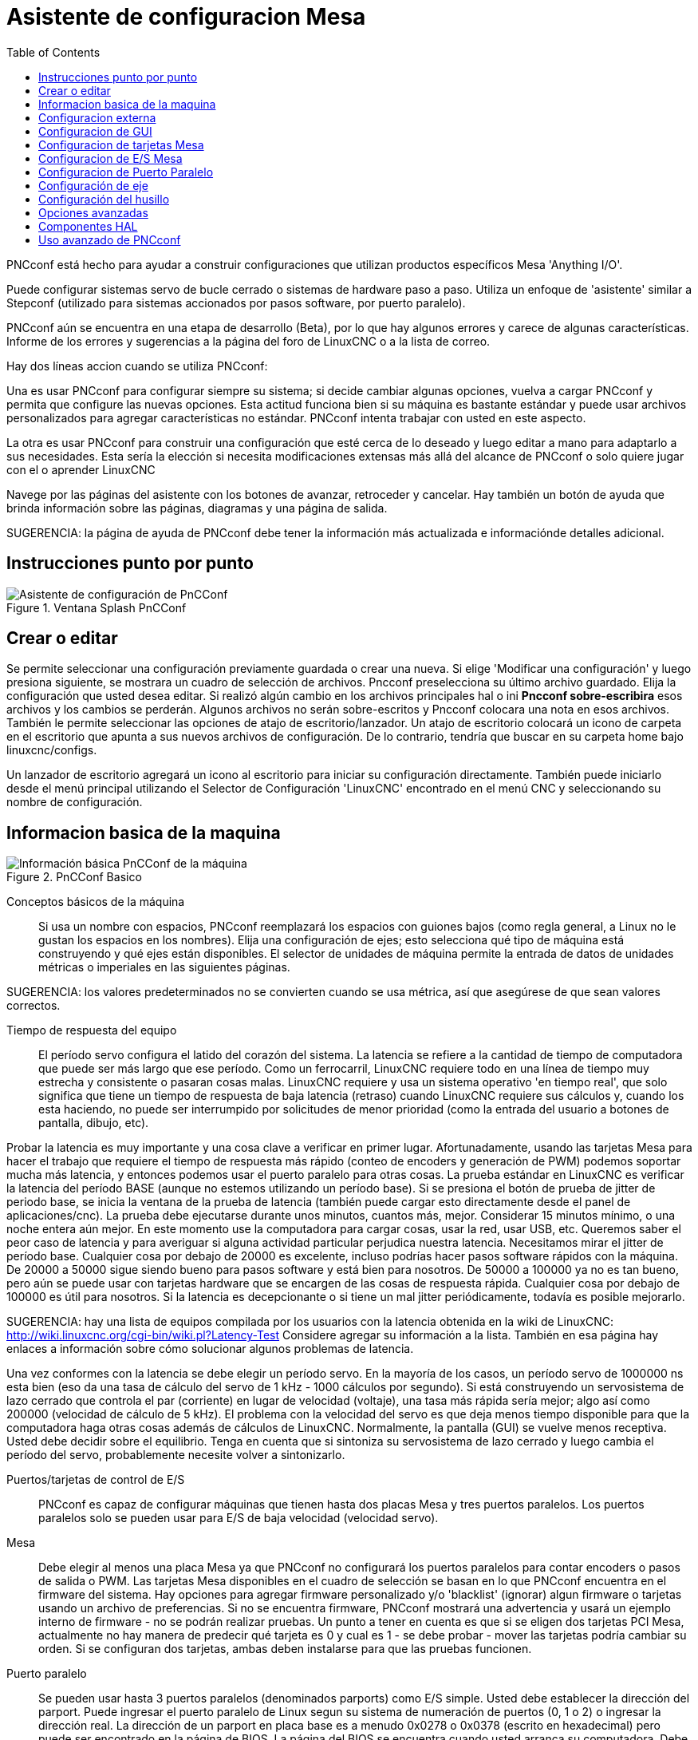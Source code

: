 :lang: es
:toc:

[[cha:pncconf-wizard]]
= Asistente de configuracion Mesa

PNCconf está hecho para ayudar a construir configuraciones que utilizan productos específicos Mesa 'Anything I/O'.

Puede configurar sistemas servo de bucle cerrado o sistemas de hardware paso a paso. Utiliza un enfoque de 'asistente' similar a Stepconf (utilizado para sistemas accionados por pasos software, por puerto paralelo).

PNCconf aún se encuentra en una etapa de desarrollo (Beta), por lo que hay algunos errores y carece de algunas características.
Informe de los errores y sugerencias a la página del foro de LinuxCNC o a la lista de correo.

Hay dos líneas accion cuando se utiliza PNCconf:

Una es usar PNCconf para configurar siempre su sistema; si decide cambiar
algunas opciones, vuelva a cargar PNCconf y permita que configure las nuevas opciones. Esta actitud funciona bien si su máquina es bastante estándar y puede usar archivos personalizados para agregar características no estándar. PNCconf intenta trabajar con usted en este aspecto.

La otra es usar PNCconf para construir una configuración que esté cerca de lo deseado y luego editar a mano para adaptarlo a sus necesidades. Esta sería la elección si necesita modificaciones extensas más allá del alcance de PNCconf o solo quiere jugar con el o aprender LinuxCNC

Navege por las páginas del asistente con los botones de avanzar, retroceder y cancelar. Hay también un botón de ayuda que brinda información sobre las páginas, diagramas y una página de salida.

SUGERENCIA: la página de ayuda de PNCconf debe tener la información más actualizada e informaciónde detalles adicional.

== Instrucciones punto por punto

.Ventana Splash PnCConf 
image::images/pncconf-splash.png["Asistente de configuración de PnCConf"]

== Crear o editar

Se permite seleccionar una configuración previamente guardada o crear una nueva.
Si elige 'Modificar una configuración' y luego presiona siguiente, se mostrara un cuadro de selección de archivos. Pncconf preselecciona su último archivo guardado. Elija la configuración que usted desea editar. Si realizó algún cambio en los archivos principales hal o ini *Pncconf sobre-escribira* esos archivos y los cambios se perderán. Algunos archivos no serán sobre-escritos y Pncconf colocara una nota en esos archivos. También le permite seleccionar las opciones de atajo de escritorio/lanzador. Un atajo de escritorio colocará un icono de carpeta en el escritorio que apunta a sus nuevos archivos de configuración. De lo contrario, tendría que buscar en su carpeta home bajo linuxcnc/configs.

Un lanzador de escritorio agregará un icono al escritorio para iniciar su configuración directamente. También puede iniciarlo desde el menú principal utilizando el Selector de Configuración 'LinuxCNC' encontrado en el menú CNC y seleccionando su nombre de configuración.

== Informacion basica de la maquina

.PnCConf Basico
image::images/pncconf-basic.png["Información básica PnCConf de la máquina"]

Conceptos básicos de la máquina::
Si usa un nombre con espacios, PNCconf reemplazará los espacios con guiones bajos
(como regla general, a Linux no le gustan los espacios en los nombres). Elija una configuración de ejes; esto selecciona qué tipo de máquina está construyendo y qué ejes están disponibles. El selector de unidades de máquina permite la entrada de datos de unidades métricas o imperiales en las siguientes páginas.

SUGERENCIA: los valores predeterminados no se convierten cuando se usa métrica, así que asegúrese de que sean valores correctos.

Tiempo de respuesta del equipo::

El período servo configura el latido del corazón del sistema. La latencia se refiere a la cantidad de tiempo de computadora que puede ser más largo que ese período. Como un ferrocarril, LinuxCNC requiere todo en una línea de tiempo muy estrecha y consistente o pasaran cosas malas. LinuxCNC requiere y usa un sistema operativo 'en tiempo real', que solo significa que tiene un tiempo de respuesta de baja latencia (retraso) cuando LinuxCNC requiere sus cálculos y, cuando los esta haciendo, no puede ser interrumpido por solicitudes de menor prioridad (como la entrada del usuario a botones de pantalla, dibujo, etc).

Probar la latencia es muy importante y una cosa clave a verificar en primer lugar. Afortunadamente, usando las tarjetas Mesa para hacer el trabajo que requiere el tiempo de respuesta más rápido (conteo de encoders y generación de PWM) podemos soportar mucha más latencia, y entonces podemos usar el puerto paralelo para otras cosas. La prueba estándar en LinuxCNC es verificar la latencia del período BASE (aunque no estemos utilizando un período base). Si se presiona el botón de prueba de jitter de periodo base, se inicia la ventana de la prueba de latencia
(también puede cargar esto directamente desde el panel de aplicaciones/cnc).
La prueba debe ejecutarse durante unos minutos, cuantos más, mejor. Considerar 15
minutos mínimo, o una noche entera aún mejor. En este momento use la computadora
para cargar cosas, usar la red, usar USB, etc. Queremos saber el peor caso de
latencia y para averiguar si alguna actividad particular perjudica nuestra latencia. Necesitamos mirar el jitter de período base. Cualquier cosa por debajo de 20000 es excelente, incluso podrías hacer pasos software rápidos con la máquina.
De 20000 a 50000 sigue siendo bueno para pasos software y está bien para nosotros.
De 50000 a 100000 ya no es tan bueno, pero aún se puede usar con tarjetas hardware
que se encargen de las cosas de respuesta rápida. Cualquier cosa por debajo de 100000 es útil para nosotros. Si la latencia es decepcionante o si tiene un mal jitter periódicamente, todavía es posible mejorarlo.

SUGERENCIA: hay una lista de equipos compilada por los usuarios con la latencia obtenida en la wiki de LinuxCNC:
http://wiki.linuxcnc.org/cgi-bin/wiki.pl?Latency-Test
Considere agregar su información a la lista. También en esa página hay enlaces a
información sobre cómo solucionar algunos problemas de latencia.

Una vez conformes con la latencia se debe elegir un período servo. En la mayoría de los casos, un período servo de 1000000 ns esta bien (eso da una tasa de cálculo del servo de 1 kHz - 1000 cálculos por segundo). Si está construyendo un servosistema de lazo cerrado que controla el par (corriente) en lugar de velocidad (voltaje), una tasa más rápida sería mejor; algo así como 200000 (velocidad de cálculo de 5 kHz). El problema con la velocidad del servo es que deja menos tiempo disponible para que la computadora haga otras cosas además de cálculos de LinuxCNC. Normalmente, la pantalla (GUI) se vuelve menos receptiva. Usted debe decidir sobre el equilibrio. Tenga en cuenta que si sintoniza su servosistema de lazo cerrado
y luego cambia el período del servo, probablemente necesite volver a sintonizarlo.
 
Puertos/tarjetas de control de E/S::
PNCconf es capaz de configurar máquinas que tienen hasta dos placas Mesa y
tres puertos paralelos. Los puertos paralelos solo se pueden usar para E/S de baja velocidad (velocidad servo).

Mesa::
Debe elegir al menos una placa Mesa ya que PNCconf no configurará los
puertos paralelos para contar encoders o pasos de salida o PWM.
Las tarjetas Mesa disponibles en el cuadro de selección se basan en lo que PNCconf encuentra en el firmware del sistema. Hay opciones para agregar firmware personalizado y/o 'blacklist' (ignorar) algun firmware o tarjetas usando un archivo de preferencias.
Si no se encuentra firmware, PNCconf mostrará una advertencia y usará un ejemplo interno de firmware - no se podrán realizar pruebas. Un punto a tener en cuenta es que si se eligen dos tarjetas PCI Mesa, actualmente no hay manera de predecir qué tarjeta es 0 y cual es 1 - se debe probar - mover las tarjetas podría cambiar su orden. Si se configuran dos tarjetas, ambas deben instalarse para que las pruebas funcionen.

Puerto paralelo::
Se pueden usar hasta 3 puertos paralelos (denominados parports) como E/S simple. Usted debe establecer la dirección del parport. Puede ingresar el puerto paralelo de Linux segun su sistema de numeración de puertos (0, 1 o 2) o ingresar la dirección real. La dirección de un parport en placa base es a menudo 0x0278 o 0x0378 (escrito en hexadecimal) pero puede ser encontrado en la página de BIOS. La página del BIOS se encuentra cuando usted arranca su computadora. Debe presionar una tecla para entrar en ella (como F2). En la página BIOS puede encontrar la dirección del puerto paralelo y configurarlo en el modo SPP, EPP, etc. en algunas
computadoras esta información se muestra durante unos segundos durante el inicio. Para tarjetas de puerto paralelo PCI, la dirección se puede encontrar presionando el boton 'buscar dirección de parport'. Aparece la página de salida de ayuda con una lista de todos los dispositivos PCI que se pueden encontrar. Debe haber una referencia a un dispositivos puerto paralelo con una lista de direcciones. Una de esas direcciones debería funcionar. No todos los puertos paralelos PCI funcionan correctamente. Cualquiera de los tipos se puede seleccionar como 'in' (máximo
cantidad de pines de entrada) o 'out' (cantidad máxima de pines de salida)

Lista de interfaz de usuario GUI::
Esto especifica las pantallas gráficas que usará LinuxCNC.
Cada una tiene unas opciones diferentes.

AXIS

* totalmente compatible con tornos.
* es el front-end más desarrollado y utilizado
* está diseñado para ser utilizado con mouse y teclado
* está basado en tkinter, por lo que integra PYVCP (control virtual basado en python) de forma natural.
* tiene una ventana gráfica 3D.
* permite VCP integrado en el lateral o en la pestaña central

TkLinuxCNC

* pantalla azul de alto contraste 
* ventana de gráficos separada
* sin integración de VCP

TOUCHY

* Touchy fue diseñado para ser utilizado con una pantalla táctil, con los mínimos
  interruptores físicos y un volante MPG.
* Requiere botones para ciclo de inicio, aborto y señales de un solo paso
* También requiere que se seleccione jogging MPG de eje compartido.
* está basado en GTK por lo que integra GLADE VCP (paneles de control virtual) de forma natural.
* permite paneles VCP integrados en la pestaña central
* no tiene ventana gráfica
* el aspecto se puede cambiar con temas personalizados

QtPlasmaC

* fully featured plasmac configuration based on the QtVCP infrastructure.
* mouse/keyboard operation or touchscreen operation
* no VCP integration

== Configuracion externa

Esta página le permite seleccionar controles externos como jogging o mando manual de velocidades.

image::images/pncconf-external.png["GUI Externo"]

Si selecciona un Joystick para jogging, lo necesitará siempre conectado para que LinuxCNC lo cargue. Para usar los sticks analógicos para un jogging útil probablemente necesite agregar algún código HAL personalizado. El jogging MPG requiere un generador de impulsos conectado a un contador de encoder MESA.
Los controles de mando manual pueden usar un generador de impulsos (MPG) o
interruptores (como un dial giratorio). Los botones externos se pueden usar con los interruptores de un joystick OEM.

Joystick para jogging::
Requiere instalar una 'regla de dispositivo' (devive rule) personalizada en el sistema. Este es un archivo que LinuxCNC usa para conectarse a la lista de dispositivos de LINUX. PNCconf le ayudará a hacer ese archivo.

'Buscar regla de dispositivo' buscará reglas en el sistema, puede usar esto para
encontrar el nombre de los dispositivos que ya ha construido con PNCconf.

'Agregar una regla de dispositivo' le permitirá configurar un nuevo dispositivo siguiendo las indicaciones. Necesitará que su dispositivo este disponible.

'prueba de dispositivo' le permite cargar un dispositivo, ver los nombres de sus pines y verificar su funciones con halmeter.

El jogging con joystick usa componentes HALUI y hal_input.

Botones externos::
permite el jog de eje con botones simples a una velocidad de jog específica. Probablemente lo mejor para jogging rápido.

MPG Jogging ::
Le permite usar un generador manual de impulsos para mover ejes de la máquina.

Los MPG a menudo se encuentran en máquinas de grado comercial. La salida de pulsos en cuadratura se pueden contar con un contador de encoder MESA. PNCconf permite un
MPG por eje o un MPG compartido con todos los ejes. Permite la selección de velocidades de jogging usando interruptores o una sola velocidad.

La opción de incrementos seleccionables usa el componente mux16. Este componente
tiene opciones como debounce y codigo Gray para ayudar a filtrar la entrada del interruptor.

Ajuste manual::
PNCconf permite mando manual de velocidades de avance y/o velocidad del husillo con un generador de pulsos (MPG) o interruptores (por ejemplo, rotativos).
 
== Configuracion de GUI

Aquí puede establecer valores predeterminados para las pantallas de visualización, agregar paneles de control virtual (VCP), y establecer algunas opciones de LinuxCNC ..

image::images/pncconf-gui.png["Configuración de la GUI"]

Opciones de GUIs::
Las opciones predeterminadas permiten elegir los valores predeterminados generales para cualquier pantalla de visualización.

Los valores predeterminados de AXIS son opciones específicas de AXIS. Si elige las opciones de tamaño, posición o forzar maximizar, PNCconf le preguntará si es correcto sobrescribir el archivo de preferencias (.axisrc). A menos que haya agregado comandos manualmente a este archivo, sera correcto permitirlo. La posición y forzar máximizar se pueden usar para mover AXIS a un segundo monitor si el sistema es capaz.

Los valores predeterminados de Touchy son opciones específicas de Touchy. La mayoría de las opciones de Touchy pueden ser cambiadas mientras Touchy se está ejecutando usando la página de preferencias. Touchy usa GTK para dibujar su pantalla, y soporta temas. Temas controla el aspecto básico y la 'sensación' de un programa. Puede descargar temas de la red o editarlos usted mismo.
Hay una lista de los temas actuales en la computadora entre los que puede elegir.
Para ayudar a que parte del texto se destacara, PNCconf le permite anular los valores predeterminados de los temas. Las opciones de posición y forzar máximizar se pueden usar para mover Touchy a un segundo monitor si el sistema es capaz.

QtPlasmaC options are specific to QtPlasmac, any common options that are not
required will be disabled.
If QtPlasmac is selected then the following screen will be a user button setup
screen that is specific to QtPlasmaC and VCP options will not be available.

Opciones de VCP::
Los paneles de control virtuales permiten agregar controles y pantallas personalizadas. AXIS y Touchy pueden integrar estos controles dentro de la pantalla en posiciones designadas. Hay dos tipos de VCP:
PyVCP que usa 'Tkinter' para dibujar la pantalla y GLADE VCP que usa 'GTK' para
dibuja la pantalla.

PyVCP::
El archivo XML de las pantallas PyVCP solo se puede construir a mano. PyVCPs encajan naturalmente con AXIS ya que ambos usan TKinter.

Los pines HAL se crean para que el usuario se conecte dentro de su archivo HAL personalizado. Hay un panel de visualización de husillo de ejemplo para que el usuario lo use tal como está o lo use como base. Puede seleccionar un archivo en blanco en el que luego puede agregar los controles 'widgets' o seleccionar un ejemplo de visualización del husillo que mostrará su velocidad e indicará si está a la velocidad requerida.

PNCconf conectará los pines HAL de visualización del husillo adecuados para usted.
Si está utilizando AXIS, entonces el panel se integrará en el lado derecho.
Si no utiliza AXIS, el panel se separará de la pantalla de interfaz.

Puede usar las opciones de geometría para ajustar el tamaño y mover el panel, por ejemplo para moverlo a una segunda pantalla si el sistema es capaz. Si presiona el
botón 'Display sample panel', se respetarán las opciones de tamaño y ubicación.

GLADE VCP::
GLADE VCPs encaja naturalmente dentro de la pantalla TOUCHY ya que ambos usan GTK para dibujar, pero al cambiar el tema de GLADE VCP se puede hacer que combine bastante bien con AXIS (pruebe Redmond).

Utilize un editor gráfico para construir sus archivos XML. Los pines HAL se crean para que el usuario se conecte, dentro de su archivo HAL personalizado.

GLADE VCP también permite una interacción de programación mucho más sofisticada (y complicada) que PNCconf actualmente no aprovecha (ver GLADE VCP en el manual).

PNCconf tiene paneles de muestra para que el usuario los utilice tal como están o compilados. Con GLADE VCP, PNCconf le permitirá seleccionar diferentes opciones en su muestra.

En "Opciones de muestra", seleccione cuáles le gustaría. Los botones cero usan comandos HALUI que puede editar más adelante en la sección HALUI.

Auto Z touch-off también requiere el programa  touch-off de classic ladder y una entrada de sonda seleccionada. Requiere una placa conductora de toque y una herramienta conductora puesta a tierra. Para obtener una idea de cómo funciona, consulte:

http://wiki.linuxcnc.org/cgi-bin/wiki.pl?ClassicLadderExamples#Single_button_probe_touchoff

En 'Opciones de visualización', el tamaño, la posición y forzar
máximizar se pueden usar en un panel 'autónomo' para cosas tales como
colocar la pantalla en un segundo monitor si el sistema es capaz.

Puede seleccionar un tema GTK que establezca la apariencia básica del panel.
Por lo general, deseara que esto coincida con la pantalla de la interfaz.
Estas opciones se usarán si presiona el botón 'Mostrar muestra'.
Con GLADE VCP dependiendo de la pantalla frontal, puede seleccionar dónde se mostrará el panel.

Puede forzarlo a que sea independiente o, con AXIS, puede estar en el centro o en
el lado derecho. Con Touchy puede estar en el centro.

Valores predeterminados y opciones::
* Requiere homing antes de MDI/Running
** Si desea poder mover la máquina antes del homing, desmarque
   esta casilla de verificación.
* Indicación emergente de herramienta 
** Para cambios de herramienta, elija entre un aviso en pantalla o exportación de nombres de señal estándar
   para un archivo Hal de cambiador de herramientas personalizado proporcionado por el usuario.
* Dejar el husillo encendido durante el cambio de herramienta:
** Utilizado para tornos
* Forzar homing manual individual
* Mover el husillo hacia arriba antes de cambiar la herramienta
* Restaurar la posición de la articulación después del cierre
** Utilizado para máquinas con cinemáticas no triviales
* Cambiadores de herramienta de posición aleatoria
** Se usa para cambiadores de herramientas que no devuelven la herramienta a la misma
   ranura. Necesitará agregar código HAL personalizado para admitir cambiadores de herramientas.

== Configuracion de tarjetas Mesa

Las páginas de configuración de Mesa le permiten utilizar diferentes firmwares.
En la página básica seleccione una tarjeta Mesa, elija el firmware disponible
y seleccione qué y cuántos componentes están disponibles.

.Configuración Mesa
image::images/pncconf-mesa-config.png[alt="Configuración de Mesa"]

La dirección de parport se usa solo con la tarjeta parport de Mesa, la 7i43. Los parport en placa base generalmente usan 0x278 o 0x378, aunque debería poder encontrar la dirección desde la página de BIOS. La 7i43 requiere que el puerto paralelo use el modo EPP, de nuevo establecido en la página de BIOS. Si usa un puerto paralelo PCI, la dirección puede ser buscada utilizando el botón de búsqueda en la página básica.

[NOTE]
Muchas tarjetas PCI no son compatibles con el protocolo EPP correcto.

La frecuencia base PDM PWM y 3PWM establece el equilibrio entre rizado y linealidad. Si usa tarjetas hijas Mesa, los documentos para la placa deben dar recomendaciones.

[IMPORTANT]
Es importante seguir esto para evitar daños y obtener el mejor rendimiento.

....
La 7i33 requiere PDM y una frecuencia base PDM de 6 mHz
La 7i29 requiere PWM y una frecuencia base PWM de 20 Khz
La 7i30 requiere PWM y una frecuencia base PWM de 20 Khz
La 7i40 requiere PWM y una frecuencia base PWM de 50 Khz
La 7i48 requiere UDM y una frecuencia base PWM de 24 Khz
....

Tiempo de espera de Watchdog:: se usa para establecer cuánto tiempo esperará la placa MESA antes de matar las salidas si la comunicación se interrumpe desde la computadora. Por favor, recuerde que Mesa usa salidas "activas bajas" lo que significa que cuando el pin de salida está activado, sera bajo (aproximadamente 0 voltios) y si la salida es alta (aproximadamente 5 voltios), está apagado.
Asegúrese de que su equipo es seguro cuando esté apagado (watchdog activado).

Cantidad de componentes disponibles:: anulando la selección de los no utilizados. No todos los tipos de componentes están disponibles con todos los firmware.

Elegir por debajo de la cantidad máxima de componentes permite ganar más pines GPIO. Si usa tarjetas hijas, tenga en cuenta que no debe deseleccionar los pines que usa la tarjeta. Por ejemplo, algunos firmware admiten dos tarjetas 7i33; si solo tiene  una puede anular la selección de suficientes componentes para utilizar el conector que admite la segunda 7i33. Los componentes son deseleccionados numéricamente por el número más alto primero y siguiendo sin saltar números. Si lo hace, los componentes estaran no donde los quiere, y entonces debe usar un firmware diferente. El firmware dicta dónde, qué y las cantidades máximas de los componentes. Es posible un firmware personalizado. Pregunte al contactar a los desarrolladores de LinuxCNC y Mesa. Usar firmware personalizado en PNCconf requiere procedimientos especiales y no siempre es posible, aunque se intenta hacer que 
PNCconf sea lo más flexible posible.

Después de elegir todas estas opciones, presione el botón 'Aceptar cambios de componentes' y  PNCconf actualizará las páginas de configuración de E/S. Solo se mostrarán las pestañas de E/S para los conectores disponibles, dependiendo de la placa Mesa.


== Configuracion de E/S Mesa
Las pestañas se utilizan para configurar los pines de entrada y salida de las placas Mesa. PNCconf le permite crear nombres de señal personalizados para usar en archivos HAL personalizados.

.Mesa I/O C2 configuration
image::images/pncconf-mesa-io2.png["Mesa I/O C2"]

En esta pestaña con este firmware, los componentes están configurados para una tarjeta hija 7i33, generalmente utilizada con servos de lazo cerrado. Tenga en cuenta que los números de componente de los contadores de encoder y los controladores PWM no están en orden numérico. Siguen los requisitos de la tarjeta hija.

.Mesa I/O C3 configuration
image::images/pncconf-mesa-io3.png["Mesa I/O C3"]

En esta pestaña, todos los pines son GPIO. Tenga en cuenta los números de 3 dígitos; coincidirán con el número de pin HAL. Los pines GPIO se pueden seleccionar como entrada o salida y se pueden invertir.

.Mesa I/O C4 configuration
image::images/pncconf-mesa-io4.png["Mesa I/O C4"]

En esta pestaña hay una mezcla de generadores de pasos y GPIO.
Los generadores de paso y los pines de dirección se pueden invertir. Tenga en cuenta que invertir un pin Step Gen-A (el pin de salida de paso) cambia el tiempo del paso. Debería coincidir con lo que espera su controlador

== Configuracion de Puerto Paralelo

image::images/pncconf-parport.png["Configuración de Parport"]

El puerto paralelo se puede usar para E/S simple, similar a los pines GPIO de Mesa.

== Configuración de eje

//.Ajuste del drive del eje
image::images/pncconf-axis-drive.png["Configuración del drive del eje"]

Esta página permite configurar y probar la combinación de motor y/o encoder.
Si usa un servomotor, hay disponible una prueba de lazo abierto. Si usa un paso a paso, hay disponible una prueba de afinación.

Prueba de lazo abierto::
La prueba de lazo abierto es importante ya que confirma la dirección del motor y
encoder. El motor debe mover el eje en la dirección positiva cuando
se presiona el botón positivo y también el encoder debe contar en positivo.
El movimiento del eje debe seguir el estandar del manual de maquinaria
footnote:["nomenclatura de los ejes" en el capítulo "Control Numérico" en
"Machinery's Handbook" publicado por Industrial Press.] o la pantalla gráfica AXIS no tendrá mucho sentido. Esperemos que la página de ayuda y los diagramas le ayudan a resolver esto. Tenga en cuenta que las direcciones de los ejes se basan en movimiento de la HERRAMIENTA, no en movimiento de la mesa. No hay rampa de aceleración con lazo abierto; pruebe comenzando con números de DAC bajos. Al mover el eje una distancia conocida, se puede confirmar la escala del encoder. El encoder debe contar incluso sin el amplificador habilitado dependiendo de cómo se suministra energía al mismo.

[WARNING]
Si el motor y el codificador no están de acuerdo con la dirección de conteo, entonces el el servo se descontrolara cuando use el control PID.

Dado que en este momento no se puede probar la configuración PID en PNCconf, la configuración sera real cuando reedite/ingrese una configuración PID probada.

Escalado DAC:: salida máxima y offset se utilizan para adaptar la salida DAC.

Compute DAC::
Estos dos valores son los factores de escala y compensación para la salida del eje al amplificadores de motor. El segundo valor (compensación) se resta del cálculo
de salida (en voltios), y dividido por el primer valor (factor de escala), antes de ser escrito a los convertidores D/A. Las unidades en el valor de la escala están en voltios verdaderos
por voltios de salida DAC. Las unidades en el valor de compensación están en voltios. Estos pueden ser
utilizado para linearizar un DAC.

Específicamente, al escribir salidas, LinuxCNC primero convierte el deseado
salida en unidades cuasi-SI a valores de actuador crudos, por ejemplo, voltios para un amplificador
 DAC. Esta escala se ve así: El valor de la escala se puede obtener analíticamente
haciendo un análisis de unidad, es decir, las unidades son [unidades SI de salida] / [unidades de actuador].
Por ejemplo, en una máquina con un amplificador de modo de velocidad tal que 1 voltio
da como resultado una velocidad de 250 mm / seg, tenga en cuenta que las unidades del desplazamiento están en la máquina
 unidades, por ejemplo, mm / seg, y se restan de las lecturas del sensor. los
el valor de este desplazamiento se obtiene al encontrar el valor de su salida que
rinde 0.0 para la salida del actuador. Si el DAC está linealizado, este desplazamiento es
normalmente 0.0.

La escala y el offset se pueden usar también para linealizar el DAC, lo que da como resultado
valores que reflejan los efectos combinados de la ganancia del amplificador, la no linealidad del DAC,
unidades DAC, etc. Para ello, siga este procedimiento:

* Construya una tabla de calibración para la salida, indicando al DAC el
  voltaje deseado y midiendo el resultado:

.Mediciones de tensión de salida
[cols="^, ^",width="50%",options="header"]
|====
|  Raw | Mesurado
|  -10 | * -9.93 *
|   -9 | * -8.83 *
|    0 | * -0.96 *
|    1 | * -0.03 *
|    9 | * 9.87 *
|   10 | * 10.07 *
|====

* Haz un ajuste lineal de mínimos cuadrados para obtener los coeficientes a, b de modo que meas = a * raw + b
* Tenga en cuenta que queremos una salida bruta tal que nuestro resultado medido sea
  Idéntico a la salida ordenada. Esto significa
** cmd = a * raw + b
** crudo = (cmd-b) / a
* Como resultado, se pueden usar los coeficientes ayb del ajuste lineal
  como la escala y el offset para el controlador directamente.

MAX SALIDA::
El valor máximo para la salida de la compensación PID que se escribe en el
Amplificador motor, en voltios. El valor de salida calculado se fija a este límite.
El límite se aplica antes de escalar a unidades de salida sin procesar. Se aplica el valor.
simétricamente tanto para el lado positivo como para el negativo.

Prueba de sintonía::
La prueba de afinación desafortunadamente solo funciona con sistemas basados ​​en pasos. Otra vez
Confirmar que las direcciones en el eje son correctas.
Luego prueba el sistema ejecutando el eje de ida y vuelta, si la aceleración o la velocidad máxima es demasiado alta,
perder pasos Mientras trota, tenga en cuenta que puede tomar un tiempo para un eje con baja
aceleración para detener. Los interruptores de límite no funcionan durante esta prueba. Tú
Puede establecer un tiempo de pausa para cada final del movimiento de prueba. Esto te permitiría
configure y lea un indicador de cuadrante para ver si está perdiendo pasos.

Cronometraje::
La sincronización paso a paso debe adaptarse a los requisitos del controlador de pasos.
Pncconf proporciona algunos tiempos predeterminados del controlador o permite configuraciones de tiempo personalizadas.
Consulte http://wiki.linuxcnc.org/cgi-bin/wiki.pl?Stepper_Drive_Timing para
algunos números de tiempo más conocidos (siéntase libre de agregar los que haya descubierto).
Si en caso de duda, utilice números grandes como 5000, esto solo limitará la velocidad máxima.

Control de motor sin escobillas::
Estas opciones se utilizan para permitir un control de bajo nivel de motores sin escobillas utilizando
Firmas especiales y pizarras hijas. También permite la conversión de sensores HALL.
de un fabricante a otro. Sólo está parcialmente apoyado y lo hará
requiere uno para terminar las conexiones HAL. Póngase en contacto con la lista de correo o foro para
más ayuda.

//.Cálculo de la Escala de Axis
image::images/pncconf-scale-calc.png["Cálculo de la escala del eje"]

La configuración de la escala se puede ingresar directamente o se puede usar la "escala de cálculo"
botón para ayudar. Use las casillas de verificación para seleccionar los cálculos apropiados. Nota
que los 'dientes de polea' requieren el número de dientes no la relación de engranaje. Gusano a su vez
La relación es justo lo contrario, requiere la relación de transmisión. Si estas feliz con el
escala presionar aplicar de lo contrario presionar cancelar e ingresar la escala directamente.

//.Axis de configuración
image::images/pncconf-axis-config.png["Configuración del eje"]

Consulte también la pestaña del diagrama para ver dos ejemplos de
Inicio y finales de carrera. Estos son dos ejemplos de
Muchas formas diferentes de establecer homing y límites.

[IMPORTANTE]
Es muy importante comenzar con el eje moviéndose hacia la derecha.
¡La dirección o, de lo contrario, llegar a casa bien es muy difícil!

Recuerda direcciones positivas y negativas.
Consulte la HERRAMIENTA, no la tabla según el manual de Maquinistas.

En un típico molino de rodilla o cama::
* cuando la TABLA se mueve hacia fuera, es la dirección positiva de Y
* cuando la TABLA se mueve a la izquierda, esa es la dirección X positiva
* cuando la TABLA se mueve hacia abajo, esa es la dirección Z positiva
* cuando la CABEZA se mueve hacia arriba, esa es la dirección Z positiva

En un torno tipico::
* cuando la HERRAMIENTA se mueve hacia la derecha, lejos del mandril
* Esa es la dirección positiva de Z
* cuando la HERRAMIENTA se mueve hacia el operador
* Esa es la dirección X positiva. Algunos tornos tienen X
* opuesto (p. ej., herramienta en la parte posterior), que funcionará bien pero
* La pantalla gráfica AXIS no se puede hacer para reflejar esto.

Cuando se utilizan mandos de retorno y / o limitadores
LinuxCNC espera que las señales HAL sean verdaderas cuando
El interruptor está siendo presionado / disparado.
Si la señal es incorrecta para un interruptor de límite entonces
LinuxCNC pensará que la máquina está al final del límite
todo el tiempo. Si la lógica de búsqueda del interruptor de casa es incorrecta
LinuxCNC parecerá a casa en la dirección equivocada.
Lo que realmente está haciendo es intentar retroceder
El interruptor de la casa.

Decidir sobre la ubicación del interruptor de límite::

Los interruptores de límite son la copia de seguridad de los límites de software en el caso
algo eléctrico va mal por ejemplo. Servo Runaway.
Los interruptores de límite deben colocarse de manera que la máquina no
Golpea el extremo físico del movimiento del eje. Recuerda el eje
pasará por el punto de contacto si se mueve rápido. Finales de carrera
Debe estar 'bajo activo' en la máquina. p.ej. el poder corre a través
los interruptores todo el tiempo - se dispara una pérdida de potencia (interruptor abierto).
Si bien uno podría conectarlos a la otra forma, esto es a prueba de fallas.
Es posible que deba invertirse para que la señal HAL en LinuxCNC
en 'alto activo' - una VERDADERA significa que el interruptor se disparó. Cuando
iniciando LinuxCNC si recibe una advertencia de límite y el eje NO está
accionando el interruptor, invirtiendo la señal es probablemente el
solución. (use HALMETER para verificar la señal HAL correspondiente
p.ej. joint.0.pos-lim-sw-in interruptor de límite positivo del eje X)

Decida la ubicación del interruptor de la casa::

Si está utilizando interruptores de límite, también puede utilizar uno como
interruptor de la casa. Un interruptor de inicio separado es útil si tiene un largo
eje que en uso es generalmente un largo camino desde los finales de carrera o
Mover el eje hacia los extremos presenta problemas de interferencia.
con material.
por ejemplo, un eje largo en un torno hace que sea difícil llegar a los límites sin tener que
La herramienta golpea el eje, por lo que un interruptor de inicio separado más cerca de la
medio puede ser mejor
Si tiene un codificador con índice, el interruptor de inicio actúa como un
Por supuesto el hogar y el índice será la ubicación real de la casa.

Decidir sobre la posición de la máquina ORIGEN::

ORIGEN DE LA MÁQUINA es lo que utiliza LinuxCNC para hacer referencia a todas las coordenadas del usuario
sistemas desde.
Se me ocurre una pequeña razón por la que tendría que estar en cualquier
lugar. Sólo hay unos pocos códigos G que pueden acceder al
Sistema COORDINADO A MÁQUINA (G53, G30 y G28)
Si utiliza la opción de cambio de herramienta en G30, tener el origen en la herramienta
Cambiar de posición puede ser conveniente. Por convención, puede ser más fácil
Para tener el ORIGEN en el interruptor de la casa.

Decidir sobre la (final) POSICIÓN DEL HOGAR::

esto solo coloca el carro en una posición consistente y conveniente
después de que LinuxCNC descubre dónde está ORIGEN.

Medir / calcular las distancias de desplazamiento del eje positivo / negativo::

Mueve el eje al origen. Marca una referencia en el móvil.
Deslice y el soporte no móvil (para que estén en línea) se mueva.
La máquina hasta el final de los límites. Medir entre las marcas que es una.
de las distancias de viaje. Mueva la mesa al otro extremo del recorrido.
Medir las marcas de nuevo. Esa es la otra distancia de viaje. Si el origen
está en uno de los límites entonces la distancia de viaje será cero.

(máquina) ORIGEN::
    El Origen es el punto cero de la MÁQUINA. (no
    el punto cero en el que colocó el cortador / material en).
    LinuxCNC usa este punto para referenciar todo lo demás
    desde. Debe estar dentro de los límites del software.
    LinuxCNC usa la ubicación del interruptor de inicio para calcular
    la posición de origen (cuando se utilizan interruptores de casa o debe configurarse manualmente si no se utilizan los interruptores de inicio.
Distancia de viaje::
    Esta es la distancia máxima que el eje puede
    viajar en cada direccion Esto puede o no se puede medir directamente
    desde el origen hasta el interruptor de límite. Lo positivo y
    distancias de viaje negativas deben sumar a la
    Distancia total de viaje.
DISTANCIA POSITIVA DE VIAJE ::
    Esta es la distancia desde la cual viaja el Eje.
    El origen a la distancia de viaje positivo o
    El viaje total menos el viaje negativo.
    distancia. Lo pondrías a cero si el
    El origen se posiciona en el límite positivo.
    Siempre será cero o un número positivo.
DISTANCIA DE VIAJE NEGATIVO::
    Esta es la distancia desde la cual viaja el Eje.
    El origen a la distancia de viaje negativa o el viaje total menos el viaje positivo distancia.
    Lo pondrías a cero si el
    El origen se posiciona en el límite negativo.
    Esto siempre será cero o un número negativo.
    Si te olvidas de hacer este PNCconf negativo.
    Lo haré internamente.
(Final) POSICIÓN DE CASA::
    Esta es la posición que tendrá la secuencia de inicio.
    terminar en Se hace referencia desde el origen.
    por lo que puede ser negativo o positivo dependiendo de
    En qué lado del Origen se encuentra.
    Cuando en la posición de inicio (final) si
    debes moverte en la dirección positiva para
    llegar al Origen, entonces el número será
    negativo.
UBICACIÓN DEL INTERRUPTOR DE HOGAR::
    Esta es la distancia desde el interruptor de la casa a
    el origen. Podría ser negativo o positivo.
    Dependiendo de qué lado del Origen es
    situado. Cuando en la ubicación de cambio de casa si
    debes moverte en la dirección positiva para
    llegar al Origen, entonces el número será
    negativo. Si configura esto a cero entonces el
    El origen estará en la ubicación del límite.
    interruptor (más la distancia para encontrar el índice si se usa)
Home Search Velocity::
    Curso de velocidad de búsqueda en el hogar en unidades por minuto.
Inicio Buscar Dirección::
    Establece la dirección de búsqueda del interruptor de inicio
    ya sea negativo (es decir, hacia el final de carrera negativo) o positivo (es decir, hacia un final de carrera positivo)
Inicio Latch Velocity::
    Fina velocidad de búsqueda de casa en unidades por minuto.
Inicio Final Velocity::
    Velocidad utilizada desde la posición de cierre hasta la posición inicial (final)
    en unidades por minuto. Se establece en 0 para la velocidad rápida máxima
Dirección del pestillo de la casa::
    Permite ajustar la dirección del pestillo a la misma o al contrario de la dirección de búsqueda.
Utilice el índice del codificador para el hogar::
    LinuxCNC buscará un pulso de índice de codificador mientras esté en
    La etapa de cierre de homing.
Utilizar archivo de compensación::
    Permite especificar un nombre de archivo Comp y el tipo.
    Permite una compensación sofisticada. Ver << sec: sección del eje, Sección AXIS >>
    del Capítulo INI.
Utilice la compensación de contragolpe::
    Permite el ajuste de la compensación de retroceso simple. Poder
    No se puede utilizar con el archivo de compensación. Ver << sec: sección del eje, Sección AXIS >>
    del Capítulo INI.

//.Diagrama de ayuda AXIS
image::images/pncconf-diagram-lathe.png["AXIS Help Diagram"]

Los diagramas deberían ayudar a demostrar un ejemplo de interruptores de límite y
Direcciones de movimiento del eje estándar.
En este ejemplo, el eje Z era dos interruptores de límite, el interruptor positivo se comparte
 como un interruptor de la casa.
El ORIGEN DE LA MÁQUINA (punto cero) se encuentra en el límite negativo.
El borde izquierdo del carro es el pasador de disparo negativo y la derecha el
pin de viaje positivo.
Deseamos que la POSICIÓN FINAL DEL HOGAR esté a 4 pulgadas del ORIGEN en el
lado positivo.
Si el carro se moviera al límite positivo, mediríamos 10 pulgadas
entre el límite negativo y el pin de disparo negativo.

== Configuración del husillo

Si selecciona señales de eje, esta página está disponible para configurar el eje.
controlar.

CONSEJO: Muchas de las opciones en esta página no se mostrarán a menos que la opción correcta sea
Seleccionado en páginas anteriores!

//.Configuración del husillo
image::images/pncconf-spindle-config.png["Configuración del husillo"]

Esta página es similar a la página de configuración del motor del eje.

Hay algunas diferencias:

* A menos que uno haya elegido un eje accionado por pasos, no hay aceleración o limitación de velocidad.
* No hay soporte para cambios de engranajes o rangos.
* Si seleccionó una opción de visualización de husillo VCP, entonces la escala de husillo a velocidad y
  Se pueden mostrar las configuraciones del filtro.
* Spindle-at-speed permite a LinuxCNC esperar hasta que el husillo esté a la velocidad solicitada
  Antes de mover el eje. Esto es particularmente útil en tornos con constante
  Alimentación superficial y grandes cambios de diámetro de velocidad. Requiere cualquiera de los codificadores.
  retroalimentación o una señal digital de velocidad de giro típicamente conectada a un VFD
  conducir.
* Si utiliza retroalimentación de codificador, puede seleccionar un ajuste de escala de velocidad de huso que
  Especifica qué tan cerca debe estar la velocidad real de la velocidad solicitada para ser
  considerado a la velocidad.
* Si se utiliza retroalimentación de codificador, la visualización de velocidad VCP puede ser errática - la
  La configuración del filtro se puede utilizar para suavizar la pantalla. La escala del codificador debe ser
  configurado para el codificador cuenta / engranaje utilizado.
* Si está utilizando una sola entrada para un codificador de husillo, debe agregar la línea:
  setp hm2_7i43.0.encoder.00.counter-mode 1
  (cambiando el nombre de la placa y el número de codificador a sus requisitos) en una costumbre
  Archivo HAL. Para más información, consulte la << sec: hm2-encoder, Sección de codificadores >> en Hostmot2
  Información sobre el modo de contador.

== Opciones avanzadas

Esto permite configurar los comandos HALUI y cargar la escalera clásica y la muestra.
programas de escalera
Si seleccionó las opciones de GLADE VCP, como para el eje de puesta a cero, habrá
comandos que muestran.
Consulte la sección <<cha:hal-user-interface,HALUI Chapter>> para obtener más información sobre el uso personalizado
Halcmds.
Hay varias opciones de programa de escalera.
El programa Estop permite que un interruptor ESTOP externo o la interfaz gráfica de usuario lancen
un estop. También tiene una señal de bomba de lubricación temporizada.
El Z-touch-off automático es con una placa de touch-off, el botón de apagado GLADE VCP
y comandos especiales HALUI para establecer el origen del usuario actual en cero y rápido
claro.
El programa modbus serie es básicamente un programa de plantilla en blanco que configura
Escalera clasica para modbus serie.
Ver el << cha:classicladder,Classicladder Chapter >> en el manual.
  
//.PNCconf, opciones avanzadas
image::images/pncconf-advanced.png["PNCconf Opciones avanzadas"]

== Componentes HAL

En esta página puede agregar componentes HAL adicionales que pueda necesitar para personalizarlos.
Archivos HAL.
De esta manera, uno no debería tener que editar manualmente el archivo HAL principal, mientras aún está
permitiendo los componentes necesarios para el usuario.

//.HAL Componentes
image::images/pncconf-hal.png["HAL Components"]

La primera selección es componentes que pncconf utiliza internamente.
Puede configurar pncconf para cargar instancias adicionales de los componentes para su
archivo HAL personalizado.

Seleccione el número de instancias que necesitará su archivo personalizado, pncconf agregará
Lo que necesita después de ellos.

Esto significa que si necesita 2 y pncconf necesita 1 pncconf cargará 3 instancias y utilizará
el último.

Comandos de componentes personalizados::

Esta selección le permitirá cargar componentes HAL que pncconf no usa.
Agregue el comando loadrt o loadusr, bajo el encabezado 'comando de carga'
Agregue el comando addf bajo el encabezado 'Comando Thread'.
Los componentes se agregarán al hilo entre la lectura de entradas y la escritura.
de salidas, en el orden en que se escriben en el 'comando de hilo'.

== Uso avanzado de PNCconf

PNCconf hace todo lo posible para permitir una personalización flexible por parte del usuario.
PNCconf es compatible con nombres de señal personalizados, carga personalizada de componentes,
Archivos HAL personalizados y firmware personalizado.

También hay nombres de señales que PNCconf siempre proporciona independientemente de las opciones
seleccionado, para archivos HAL personalizados del usuario
Pensando que la mayoría de las personalizaciones deberían funcionar independientemente de si posteriormente seleccionas
Diferentes opciones en PNCConf.

Eventualmente, si las personalizaciones están fuera del alcance del marco de trabajo de PNCconf
puede usar PNCconf para construir una configuración base o usar uno de los ejemplos de LinuxCNC
Configuraciones y solo edita a mano lo que quieras.

Nombres de señales personalizadas::

Si desea conectar un componente a algo en un archivo HAL personalizado, escriba un
Nombre de la señal única en el cuadro de entrada de combo. Ciertos componentes agregarán terminaciones
a su nombre de señal personalizado:

Los codificadores agregarán <nombre personalizado> +:

* posición
* cuenta
* velocidad
* habilitar índice
* Reiniciar

Steppers añadir:

* habilitar
* cuenta
* posicion-cmd
* posición-fb
* velocidad-fb

PWM añadir:

* habilitar
* valor

Los pines GPIO solo tendrán conectado el nombre de la señal ingresada

De esta manera, uno puede conectarse a estas señales en los archivos HAL personalizados y aún así
Tienes la opción de moverlos más tarde.

Nombres de señales personalizadas::

La página de Componentes de Hal se puede usar para cargar los componentes que necesita un usuario para
personalizacion

Cargando Custom Firmware::

PNCconf busca el firmware en el sistema y luego busca el archivo XML que
Se puede convertir a lo que entiende. Estos archivos XML solo se suministran para
Firmware lanzado oficialmente por el equipo de LinuxCNC. Para utilizar un firmware personalizado
debe convertirlo en una matriz que PNCconf entienda y agregar su ruta de archivo
al archivo de preferencias de PNCconf. Por defecto esta ruta busca en el escritorio
una carpeta llamada custom_firmware y un archivo llamado firmware.py.

El archivo de preferencias oculto está en el archivo de inicio del usuario, es
llamado .pncconf-preferences y requiere uno para seleccionar 'mostrar archivos ocultos' para ver
y editarlo. El contenido de este archivo se puede ver cuando carga por primera vez PNCconf -
presione el botón de ayuda y mire la página de salida.

Pregunte en la lista de correo o foro de LinuxCNC para obtener información sobre la conversión de firmware personalizado.
No todo el firmware se puede utilizar con PNCconf.

Archivos HAL personalizados ::

Hay cuatro archivos personalizados que puede usar para agregar comandos HAL a:

* custom.hal es para comandos HAL que no tienen que ejecutarse después de la interfaz GUI
  cargas Se ejecuta después del archivo de configuración HAL.
* custom_postgui.hal es para comandos que deben ejecutarse después de que se cargue AXIS o
  Standalone PYVCP muestra cargas.
* custom_gvcp.hal es para comandos que deben ejecutarse después de cargar glade VCP.
* shutdown.hal es para que los comandos se ejecuten cuando LinuxCNC se apaga de manera controlada.

// vim: establece la sintaxis = asciidoc:
